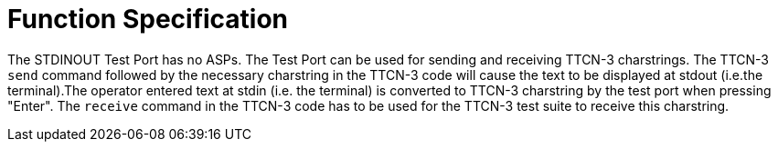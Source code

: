 = Function Specification

The STDINOUT Test Port has no ASPs. The Test Port can be used for sending and receiving TTCN-3 charstrings. The TTCN-3 `send` command followed by the necessary charstring in the TTCN-3 code will cause the text to be displayed at stdout (i.e.the terminal).The operator entered text at stdin (i.e. the terminal) is converted to TTCN-3 charstring by the test port when pressing "Enter". The `receive` command in the TTCN-3 code has to be used for the TTCN-3 test suite to receive this charstring.
